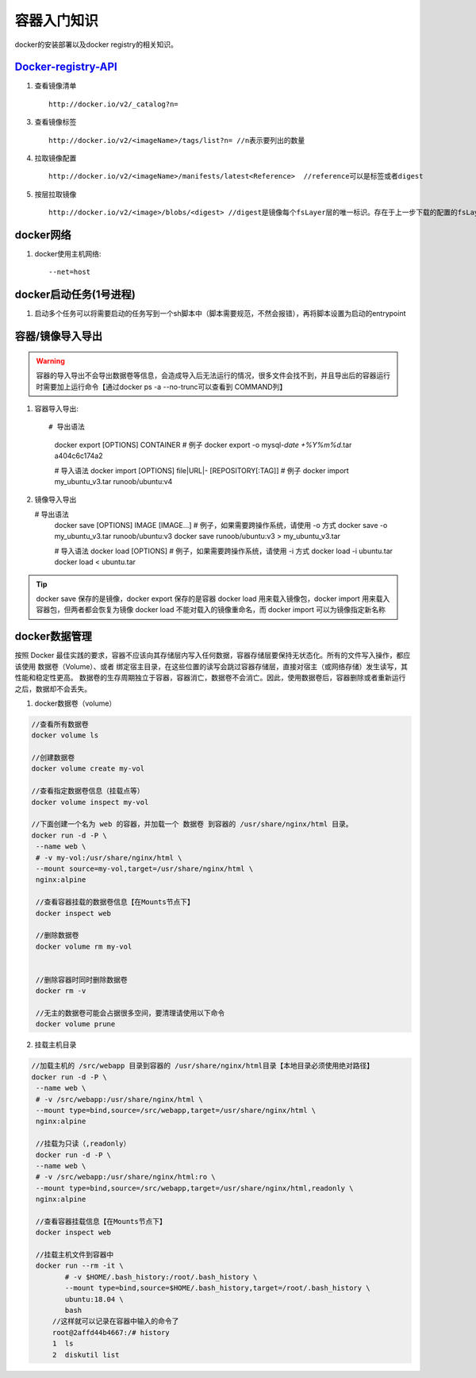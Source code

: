 ******************
容器入门知识
******************
docker的安装部署以及docker registry的相关知识。

`Docker-registry-API <https://docs.docker.com/registry/spec/api/>`_ 
---------------------------------------------------------------------------

1. 查看镜像清单 ::

	http://docker.io/v2/_catalog?n=

3. 查看镜像标签 ::

	http://docker.io/v2/<imageName>/tags/list?n= //n表示要列出的数量

4. 拉取镜像配置 ::
	
	http://docker.io/v2/<imageName>/manifests/latest<Reference>  //reference可以是标签或者digest

5. 按层拉取镜像 :: 

	http://docker.io/v2/<image>/blobs/<digest> //digest是镜像每个fsLayer层的唯一标识。存在于上一步下载的配置的fsLayers里面。

docker网络
---------------------

1. docker使用主机网络::
   
   --net=host

docker启动任务(1号进程)
--------------------------

1. 启动多个任务可以将需要启动的任务写到一个sh脚本中（脚本需要规范，不然会报错），再将脚本设置为启动的entrypoint

容器/镜像导入导出
--------------------------

.. warning:: 容器的导入导出不会导出数据卷等信息，会造成导入后无法运行的情况，很多文件会找不到，并且导出后的容器运行时需要加上运行命令【通过docker ps -a --no-trunc可以查看到 COMMAND列】

1. 容器导入导出::
   
   # 导出语法
	docker export [OPTIONS] CONTAINER
	# 例子
	docker export -o mysql-`date +%Y%m%d`.tar a404c6c174a2

	# 导入语法
	docker import [OPTIONS] file|URL|- [REPOSITORY[:TAG]]
	# 例子
	docker import  my_ubuntu_v3.tar runoob/ubuntu:v4


2. 镜像导入导出
   
   # 导出语法
	docker save [OPTIONS] IMAGE [IMAGE...]
	# 例子，如果需要跨操作系统，请使用 -o 方式
	docker save -o my_ubuntu_v3.tar runoob/ubuntu:v3
	docker save runoob/ubuntu:v3 > my_ubuntu_v3.tar

	# 导入语法
	docker load [OPTIONS]
	# 例子，如果需要跨操作系统，请使用 -i 方式
	docker load -i ubuntu.tar
	docker load < ubuntu.tar

.. tip:: docker save 保存的是镜像，docker export 保存的是容器
		 docker load 用来载入镜像包，docker import 用来载入容器包，但两者都会恢复为镜像
		 docker load 不能对载入的镜像重命名，而 docker import 可以为镜像指定新名称



docker数据管理
-------------------------
按照 Docker 最佳实践的要求，容器不应该向其存储层内写入任何数据，容器存储层要保持无状态化。所有的文件写入操作，都应该使用 数据卷（Volume）、或者 绑定宿主目录，在这些位置的读写会跳过容器存储层，直接对宿主（或网络存储）发生读写，其性能和稳定性更高。
数据卷的生存周期独立于容器，容器消亡，数据卷不会消亡。因此，使用数据卷后，容器删除或者重新运行之后，数据却不会丢失。

1. docker数据卷（volume）
 
.. code-block:: bash
   
   //查看所有数据卷
   docker volume ls

   //创建数据卷
   docker volume create my-vol

   //查看指定数据卷信息（挂载点等）
   docker volume inspect my-vol

   //下面创建一个名为 web 的容器，并加载一个 数据卷 到容器的 /usr/share/nginx/html 目录。
   docker run -d -P \
    --name web \
    # -v my-vol:/usr/share/nginx/html \
    --mount source=my-vol,target=/usr/share/nginx/html \
    nginx:alpine

    //查看容器挂载的数据卷信息【在Mounts节点下】
    docker inspect web

    //删除数据卷
    docker volume rm my-vol


    //删除容器时同时删除数据卷
    docker rm -v

    //无主的数据卷可能会占据很多空间，要清理请使用以下命令
    docker volume prune

2. 挂载主机目录
   
.. code-block:: bash

   //加载主机的 /src/webapp 目录到容器的 /usr/share/nginx/html目录【本地目录必须使用绝对路径】
   docker run -d -P \
    --name web \
    # -v /src/webapp:/usr/share/nginx/html \
    --mount type=bind,source=/src/webapp,target=/usr/share/nginx/html \
    nginx:alpine

    //挂载为只读（,readonly）
    docker run -d -P \
    --name web \
    # -v /src/webapp:/usr/share/nginx/html:ro \
    --mount type=bind,source=/src/webapp,target=/usr/share/nginx/html,readonly \
    nginx:alpine

    //查看容器挂载信息【在Mounts节点下】
    docker inspect web

    //挂载主机文件到容器中
    docker run --rm -it \
	   # -v $HOME/.bash_history:/root/.bash_history \
	   --mount type=bind,source=$HOME/.bash_history,target=/root/.bash_history \
	   ubuntu:18.04 \
	   bash
	//这样就可以记录在容器中输入的命令了
	root@2affd44b4667:/# history
	1  ls
	2  diskutil list